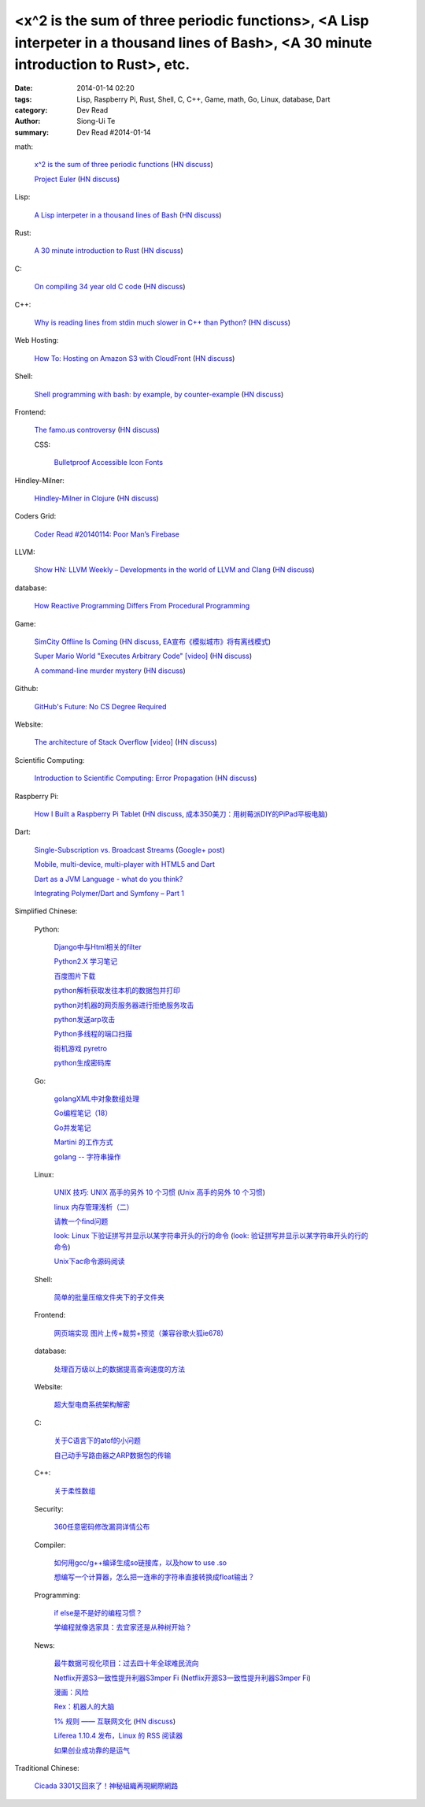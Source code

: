 <x^2 is the sum of three periodic functions>, <A Lisp interpeter in a thousand lines of Bash>, <A 30 minute introduction to Rust>, etc.
#######################################################################################################################################

:date: 2014-01-14 02:20
:tags: Lisp, Raspberry Pi, Rust, Shell, C, C++, Game, math, Go, Linux, database, Dart
:category: Dev Read
:author: Siong-Ui Te
:summary: Dev Read #2014-01-14


math:

  `x^2 is the sum of three periodic functions <http://gotmath.com/?p=760>`_
  (`HN discuss <https://news.ycombinator.com/item?id=7056295>`__)

  `Project Euler <http://projecteuler.net/>`_
  (`HN discuss <https://news.ycombinator.com/item?id=7056888>`__)

Lisp:

  `A Lisp interpeter in a thousand lines of Bash <https://github.com/alandipert/gherkin/blob/master/gherkin>`_
  (`HN discuss <https://news.ycombinator.com/item?id=7051877>`__)

Rust:

  `A 30 minute introduction to Rust <http://words.steveklabnik.com/a-30-minute-introduction-to-rust>`_
  (`HN discuss <https://news.ycombinator.com/item?id=7051835>`__)

C:

  `On compiling 34 year old C code <http://drj11.wordpress.com/2013/09/01/on-compiling-34-year-old-c-code/>`_
  (`HN discuss <https://news.ycombinator.com/item?id=7056566>`__)

C++:

  `Why is reading lines from stdin much slower in C++ than Python? <http://stackoverflow.com/questions/9371238/why-is-reading-lines-from-stdin-much-slower-in-c-than-python>`_
  (`HN discuss <https://news.ycombinator.com/item?id=7053375>`__)

Web Hosting:

  `How To: Hosting on Amazon S3 with CloudFront <http://paulstamatiou.com/hosting-on-amazon-s3-with-cloudfront/>`_
  (`HN discuss <https://news.ycombinator.com/item?id=7052022>`__)

Shell:

  `Shell programming with bash: by example, by counter-example <http://matt.might.net/articles/bash-by-example/>`_
  (`HN discuss <https://news.ycombinator.com/item?id=7051516>`__)

Frontend:

  `The famo.us controversy <http://blog.siliconpublishing.com/2013/12/the-famo-us-controversy/>`_
  (`HN discuss <https://news.ycombinator.com/item?id=7056542>`__)

  CSS:

    `Bulletproof Accessible Icon Fonts <http://filamentgroup.com/lab/bulletproof_icon_fonts/>`_

Hindley-Milner:

  `Hindley-Milner in Clojure <http://www.lispcast.com/Hindley-Milner-in-Clojure>`_
  (`HN discuss <https://news.ycombinator.com/item?id=7051611>`__)

Coders Grid:

  `Coder Read #20140114: Poor Man’s Firebase <http://www.codersgrid.com/2014/01/14/coder-read-20140114-poor-mans-firebase/>`_

LLVM:

  `Show HN: LLVM Weekly – Developments in the world of LLVM and Clang <http://llvmweekly.org/>`_
  (`HN discuss <https://news.ycombinator.com/item?id=7051572>`__)

database:

  `How Reactive Programming Differs From Procedural Programming <http://developers.slashdot.org/story/14/01/13/2119202/how-reactive-programming-differs-from-procedural-programming>`_

Game:

  `SimCity Offline Is Coming <http://www.simcity.com/en_US/blog/article/simcity-offline-is-coming>`_
  (`HN discuss <https://news.ycombinator.com/item?id=7051361>`__,
  `EA宣布《模拟城市》将有离线模式 <http://www.solidot.org/story?sid=38023>`_)

  `Super Mario World "Executes Arbitrary Code" [video] <https://www.youtube.com/watch?v=OPcV9uIY5i4>`_
  (`HN discuss <https://news.ycombinator.com/item?id=7052650>`__)

  `A command-line murder mystery <https://github.com/veltman/clmystery>`_
  (`HN discuss <https://news.ycombinator.com/item?id=7054598>`__)

Github:

  `GitHub's Future: No CS Degree Required <http://readwrite.com/2014/01/14/githubs-future-no-cs-degree-required>`_

Website:

  `The architecture of Stack Overflow [video] <http://www.dev-metal.com/architecture-stackoverflow/>`_
  (`HN discuss <https://news.ycombinator.com/item?id=7052835>`__)

Scientific Computing:

  `Introduction to Scientific Computing: Error Propagation <http://functionspace.org/articles/21/Introduction-to-Scientific-Computing--Error-Propagation>`_
  (`HN discuss <https://news.ycombinator.com/item?id=7057098>`__)

Raspberry Pi:

  `How I Built a Raspberry Pi Tablet <http://makezine.com/2014/01/07/how-i-built-a-raspberry-pi-tablet/>`_
  (`HN discuss <https://news.ycombinator.com/item?id=7055384>`__,
  `成本350美刀：用树莓派DIY的PiPad平板电脑 <http://www.linuxeden.com/html/news/20140115/147559.html>`_)

Dart:

  `Single-Subscription vs. Broadcast Streams <https://www.dartlang.org/articles/broadcast-streams/>`_
  (`Google+ post <https://plus.google.com/103716596068416580695/posts/UqbzGcq63ZY>`__)

  `Mobile, multi-device, multi-player with HTML5 and Dart <http://www.parleys.com/play/529c10a5e4b039ad2298ca0e>`_

  `Dart as a JVM Language - what do you think? <https://plus.google.com/112211372649695610825/posts/fXfV9u6eBi3>`_

  `Integrating Polymer/Dart and Symfony – Part 1 <http://www.sitepoint.com/integrating-polymerdart-symfony-part-1/>`_



Simplified Chinese:

  Python:

    `Django中与Html相关的filter <http://www.ccpt.cc/html_filter_in_django/>`_

    `Python2.X 学习笔记 <http://my.oschina.net/bigsloth/blog/192881>`_

    `百度图片下载 <http://www.oschina.net/code/snippet_729516_32621>`_

    `python解析获取发往本机的数据包并打印 <http://www.oschina.net/code/snippet_1243383_32631>`_

    `python对机器的网页服务器进行拒绝服务攻击 <http://www.oschina.net/code/snippet_1243383_32636>`_

    `python发送arp攻击 <http://www.oschina.net/code/snippet_1243383_32635>`_

    `Python多线程的端口扫描 <http://www.oschina.net/code/snippet_1243383_32634>`_

    `街机游戏 pyretro <http://www.oschina.net/p/pyretro>`_

    `python生成密码库 <http://www.oschina.net/code/snippet_1243383_32649>`_

  Go:

    `golangXML中对象数组处理 <http://my.oschina.net/u/1431106/blog/192854>`_

    `Go编程笔记（18） <http://my.oschina.net/itfanr/blog/192875>`_

    `Go并发笔记 <http://my.oschina.net/qbit/blog/192873>`_

    `Martini 的工作方式 <http://my.oschina.net/achun/blog/192912>`_

    `golang -- 字符串操作 <http://my.oschina.net/1123581321/blog/192971>`_

  Linux:

    `UNIX 技巧: UNIX 高手的另外 10 个习惯 <https://www.ibm.com/developerworks/cn/aix/library/au-unixtips/>`_
    (`Unix 高手的另外 10 个习惯 <http://blog.jobbole.com/55445/>`__)

    `linux 内存管理浅析（二） <http://my.oschina.net/u/1423896/blog/193016>`_

    `请教一个find问题 <http://www.oschina.net/question/1015351_141174>`_

    `look: Linux 下验证拼写并显示以某字符串开头的行的命令 <http://linux.cn/thread/12213/1/1/>`_
    (`look: 验证拼写并显示以某字符串开头的行的命令 <http://www.linuxeden.com/html/softuse/20140115/147539.html>`__)

    `Unix下ac命令源码阅读 <http://my.oschina.net/u/578519/blog/192943>`_

  Shell:

    `简单的批量压缩文件夹下的子文件夹 <http://www.oschina.net/code/snippet_572802_32647>`_

  Frontend:

    `网页端实现 图片上传+裁剪+预览（兼容谷歌火狐ie678) <http://www.oschina.net/code/snippet_151376_32651>`_

  database:

    `处理百万级以上的数据提高查询速度的方法 <http://my.oschina.net/u/195065/blog/192989>`_

  Website:

    `超大型电商系统架构解密 <http://www.infoq.com/cn/presentations/decrypt-the-architecture-of-large-e-commerce-system>`_

  C:

    `关于C语言下的atof的小问题 <http://www.oschina.net/question/1040876_141190>`_

    `自己动手写路由器之ARP数据包的传输 <http://my.oschina.net/rade/blog/192879>`_

  C++:

    `关于柔性数组 <http://my.oschina.net/u/210055/blog/192956>`_

  Security:

    `360任意密码修改漏洞详情公布 <http://www.linuxeden.com/html/news/20140114/147505.html>`_

  Compiler:

    `如何用gcc/g++编译生成so链接库，以及how to use .so <http://my.oschina.net/u/210055/blog/193020>`_

    `想编写一个计算器，怎么把一连串的字符串直接转换成float输出？ <http://www.oschina.net/question/1054983_141170>`_

  Programming:

    `if else是不是好的编程习惯？ <http://www.oschina.net/question/572802_141166>`_

    `学编程就像选家具：去宜家还是从种树开始？ <http://www.csdn.net/article/2014-01-14/2818134-Learn-program>`_

  News:

    `最牛数据可视化项目：过去四十年全球难民流向 <http://www.pythoner.cn/home/blog/the-best-data-visualization-project/>`_

    `Netflix开源S3一致性提升利器S3mper Fi <http://www.csdn.net/article/2014-01-14/2818136-Cloud-Netflix-Amazon>`_
    (`Netflix开源S3一致性提升利器S3mper Fi <http://www.linuxeden.com/html/news/20140114/147511.html>`__)

    `漫画：风险 <http://www.linuxeden.com/html/picture/fun/0114/147512.html>`_

    `Rex：机器人的大脑 <http://www.linuxeden.com/html/news/20140114/147502.html>`_

    `1% 规则 —— 互联网文化 <http://www.oschina.net/translate/internet_culture>`_
    (`HN discuss <https://news.ycombinator.com/item?id=7051355>`__)

    `Liferea 1.10.4 发布，Linux 的 RSS 阅读器 <http://www.oschina.net/news/47809/liferea-1-10-4>`_

    `如果创业成功靠的是运气 <http://www.aqee.net/what-if-successful-startups-are-just-lucky/>`_

Traditional Chinese:

  `Cicada 3301又回來了！神秘組織再現網際網路 <http://www.techbang.com/posts/16515-cicada-3301-is-back-mysterious-reappearance-of-the-internet>`_
